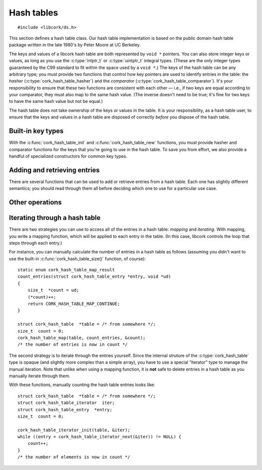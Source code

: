 .. _hash-table:

***********
Hash tables
***********

.. highlight:: c

::

  #include <libcork/ds.h>

This section defines a hash table class.  Our hash table implementation
is based on the public domain hash table package written in the late
1980's by Peter Moore at UC Berkeley.

The keys and values of a libcork hash table are both represented by
``void *`` pointers.  You can also store integer keys or values, as long
as you use the :c:type:`intptr_t` or :c:type:`uintptr_t` integral types.
(These are the only integer types guaranteed by the C99 standard to fit
within the space used by a ``void *``.)  The keys of the hash table can
be any arbitrary type; you must provide two functions that control how
key pointers are used to identify entries in the table: the *hasher*
(:c:type:`cork_hash_table_hasher`) and the *comparator*
(:c:type:`cork_hash_table_comparator`).  It's your responsibility to
ensure that these two functions are consistent with each other — i.e.,
if two keys are equal according to your comparator, they must also map
to the same hash value.  (The inverse doesn't need to be true; it's fine
for two keys to have the same hash value but not be equal.)

The hash table does not take ownership of the keys or values in the
table.  It is your responsibility, as a hash table user, to ensure that
the keys and values in a hash table are disposed of correctly *before*
you dispose of the hash table.

.. type:: struct cork_hash_table

   A hash table instance.  A common use case is to embed this type
   directly into another type that needs to use a hash table internally.
   All of the fields of this type should be considered opaque; you
   should only you the functions described below to query or update the
   hash table.

.. function:: void cork_hash_table_init(struct cork_hash_table \*table, size_t initial_size, cork_hash_table_hasher hasher, cork_hash_table_comparator comparator)
              struct cork_hash_table \*cork_hash_table_new(size_t initial_size, cork_hash_table_hasher hasher, cork_hash_table_comparator comparator)

   Initializes a new hash table instance.  The ``_init`` variant should
   be used to initialize an instance that you've allocated yourself.
   The ``_new`` variant will allocate a new instance from the heap,
   returning ``NULL`` if the allocation fails.

   .. note::

      Note that the ``_init`` variant cannot fail; we don't allocate any
      space for the hash table bins until you add the first element to
      the table.

   If you know roughly how many entries you're going to add to the hash
   table, you can pass this in as the *initial_size* parameter.  If you
   don't know how many entries there will be, you can use ``0`` for this
   parameter instead.  You must also provide the *hasher* and
   *comparator* functions that will be used for the keys of this hash
   table.

.. type:: cork_hash (\*cork_hash_table_hasher)(const void \*key)

   Translates a key pointer into a :c:type:`cork_hash` hash value.

   .. note::

      It's important to use a hash function that has a uniform distribution of
      hash values for the set of values you expect to use as hash table keys.
      In particular, you *should not* rely on there being a prime number of hash
      table bins to get the desired uniform distribution.  The :ref:`hash value
      functions <hash-values>` that we provide have uniform distribution, and
      should be safe to use for most key types.

.. type:: bool (\*cork_hash_table_comparator)(const void \*key1, const void \*key2)

   Compares two key pointers for equality.


.. function:: void cork_hash_table_done(struct cork_hash_table \*table)
              void cork_hash_table_free(struct cork_hash_table \*table)

   Finalizes a hash table.  The ``_done`` variant should be used to
   finalize an instance that you allocated yourself.  The ``_free``
   variant should be used on instances that were allocated from the heap
   using :c:func:`cork_hash_table_new()`.

   Nothing special is done to any remaining keys or values in the table;
   if they need to be finalized, you should do that yourself before
   calling this function.


.. type:: struct cork_hash_table_entry

   The contents of an entry in a hash table.

   .. member:: void  \*key

      The key for this entry.  There won't be any other entries in the
      hash table with the same key, as determined by the comparator
      function that you provide.

   .. member:: void  \*value

      The value for this entry.  The entry's value is completely opaque
      to the hash table; we'll never need to compare or interrogate the
      values in the table.

   .. member:: cork_hash  hash

      The hash value for this entry's key.  This field is strictly
      read-only.


Built-in key types
------------------

With the :c:func:`cork_hash_table_init` and :c:func:`cork_hash_table_new`
functions, you must provide hasher and comparator functions for the keys that
you're going to use in the hash table.  To save you from effort, we also provide
a handful of specialized constructors for common key types.


.. function:: void cork_string_hash_table_init(struct cork_hash_table \*table, size_t initial_size)
              struct cork_hash_table \*cork_string_hash_table_new(size_t initial_size)

   Create a hash table whose keys will be C strings.


.. function:: void cork_pointer_hash_table_init(struct cork_hash_table \*table, size_t initial_size)
              struct cork_hash_table \*cork_pointer_hash_table_new(size_t initial_size)

   Create a hash table where keys should be compared using standard pointer
   equality.  (In other words, keys should only be considered equal if they
   point to the same physical object.)


Adding and retrieving entries
-----------------------------

There are several functions that can be used to add or retrieve entries
from a hash table.  Each one has slightly different semantics; you
should read through them all before deciding which one to use for a
particular use case.

.. function:: void \*cork_hash_table_get(const struct cork_hash_table \*table, const void \*key)

   Retrieves the value in *table* with the given *key*.  We return
   ``NULL`` if there's no corresponding entry in the table.  This means
   that, using this function, you can't tell the difference between a
   missing entry, and an entry that's explicitly mapped to ``NULL``.  If
   you need to distinguish those cases, you should use
   :c:func:`cork_hash_table_get_entry()` instead.

.. function:: struct cork_hash_table_entry \*cork_hash_table_get_entry(const struct cork_hash_table \*table, const void \*key)

   Retrieves the entry in *table* with the given *key*.  We return
   ``NULL`` if there's no corresponding entry in the table.

   You are free to update the :c:member:`key
   <cork_hash_table_entry.key>` and :c:member:`value
   <cork_hash_table_entry.value>` fields of the entry.  However, you
   must ensure that any new key is considered “equal” to the old key,
   according to the hasher and comparator functions that you provided
   for this hash table.

.. function:: struct cork_hash_table_entry \*cork_hash_table_get_or_create(struct cork_hash_table \*table, void \*key, bool \*is_new)

   Retrieves the entry in *table* with the given *key*.  If there is no
   entry with the given key, it will be created.  (If we can't create
   the new entry, we'll return ``NULL``.)  We'll fill in the *is_new*
   output parameter to indicate whether the entry is new or not.

   If a new entry is created, its value will initially be ``NULL``, but
   you can update this as necessary.  You can also update the entry's
   key, though you must ensure that any new key is considered “equal” to
   the old key, according to the hasher and comparator functions that
   you provided for this hash table.  This is necessary, for instance,
   if the *key* parameter that we search for was allocated on the stack.
   We can't save this stack key into the hash table, since it will
   disapppear as soon as the calling function finishes.  Instead, you
   must create a new key on the heap, which can be saved into the entry.
   For efficiency, you'll only want to allocate this new heap-stored key
   if the entry is actually new, especially if there will be a lot
   successful lookups of existing keys.

.. function:: int cork_hash_table_put(struct cork_hash_table \*table, void \*key, void \*value, bool \*is_new, void \*\*old_key, void \*\*old_value)

   Add an entry to a hash table.  If there is already an entry with the
   given key, we will overwrite its key and value with the *key* and
   *value* parameters.  If the *is_new* parameter is non-\ ``NULL``,
   we'll fill it in to indicate whether the entry is new or already
   existed in the table.  If the *old_key* and/or *old_value* parameters
   are non-\ ``NULL``, we'll fill them in with the existing key and
   value.  This can be used, for instance, to finalize an overwritten
   key or value object.

.. function:: void cork_hash_table_entry(struct cork_hash_table \*table, struct cork_hash_table_entry \*entry)

   Removes *entry* from *table*.  You must ensure that *entry* refers to a
   valid, existing entry in the hash table.  This function can be more efficient
   than :c:func:`cork_hash_table_delete` if you've recently retrieved a hash
   table entry using :c:func:`cork_hash_table_get_or_create` or
   :c:func:`cork_hash_table_get_entry`, since we won't have to search for the
   entry again.

.. function:: bool cork_hash_table_delete(struct cork_hash_table \*table, const void \*key, void \*\*deleted_key, void \*\*deleted_value)

   Removes the entry with the given *key* from *table*.  If there isn't
   any entry with the given key, we'll return ``false``.  If the
   *deleted_key* and/or *deleted_value* parameters are non-\ ``NULL``,
   we'll fill them in with the deleted key and value.  This can be used,
   for instance, to finalize the key or value object that was stored in
   the hash table entry.


Other operations
----------------

.. function:: size_t cork_hash_table_size(const struct cork_hash_table \*table)

   Returns the number of entries in a hash table.

.. function:: void cork_hash_table_clear(struct cork_hash_table \*table)

   Removes all of the entries in a hash table, without finalizing the
   hash table itself.

   Nothing special is done to any remaining keys or values in the table;
   if they need to be finalized, you should do that yourself before
   calling this function.

.. function:: int cork_hash_table_ensure_size(struct cork_hash_table \*table, size_t desired_count)

   Ensures that *table* has enough space to efficiently store a certain
   number of entries.  This can be used to reduce (or eliminate) the
   number of resizing operations needed to add a large number of entries
   to the table, when you know in advance roughly how many entries there
   will be.


Iterating through a hash table
------------------------------

There are two strategies you can use to access all of the entries in a
hash table: *mapping* and *iterating*.  With mapping, you write a
mapping function, which will be applied to each entry in the table.  (In
this case, libcork controls the loop that steps through each entry.)

.. function:: void cork_hash_table_map(struct cork_hash_table \*table, cork_hash_table_mapper mapper, void \*user_data)

   Applies the *mapper* function to each entry in a hash table.  The
   mapper function's :c:type:`cork_hash_table_map_result` return value
   can be used to influence the iteration.

.. type:: enum cork_hash_table_map_result (\*cork_hash_table_mapper)(struct cork_hash_table_entry \*entry, void \*user_data)

   A function that can be applied to each entry in a hash table.  The
   function's return value can be used to influence the iteration:

.. type:: enum cork_hash_table_map_result

   .. var:: CORK_HASH_TABLE_CONTINUE

      Continue the current :c:func:`cork_hash_table_map()` operation.
      If there are remaining elements, the next one will be passed into
      another call of the mapping function.

   .. var:: CORK_HASH_TABLE_ABORT

      Stop the current :c:func:`cork_hash_table_map()` operation.  No
      more entries will be processed after this one.

   .. var:: CORK_HASH_TABLE_DELETE

      Continue the current :c:func:`cork_hash_table_map()` operation,
      but first delete the entry that was just processed.  If there are
      remaining elements, the next one will be passed into another call
      of the mapping function.

For instance, you can manually calculate the number of entries in a hash
table as follows (assuming you didn't want to use the built-in
:c:func:`cork_hash_table_size()` function, of course)::

  static enum cork_hash_table_map_result
  count_entries(struct cork_hash_table_entry *entry, void *ud)
  {
      size_t  *count = ud;
      (*count)++;
      return CORK_HASH_TABLE_MAP_CONTINUE;
  }

  struct cork_hash_table  *table = /* from somewhere */;
  size_t  count = 0;
  cork_hash_table_map(table, count_entries, &count);
  /* the number of entries is now in count */


The second strategy is to iterate through the entries yourself.  Since
the internal struture of the :c:type:`cork_hash_table` type is opaque
(and slightly more complex than a simple array), you have to use a
special “iterator” type to manage the manual iteration.  Note that
unlike when using a mapping function, it is **not** safe to delete
entries in a hash table as you manually iterate through them.

.. type:: struct cork_hash_table_iterator

   A helper type for manually iterating through the entries in a hash
   table.  All of the fields in this type are private.  You'll usually
   allocate this type on the stack.

.. function:: void cork_hash_table_iterator_init(struct cork_hash_table \*table, struct cork_hash_table_iterator \*iterator)

   Initializes a new iterator for the given hash table.

.. function:: struct cork_hash_table_entry \*cork_hash_table_iterator_next(struct cork_hash_table_iterator \*iterator)

   Returns the next entry in *iterator*\ 's hash table.  If you've
   already iterated through all of the entries in the table, we'll
   return ``NULL``.

With these functions, manually counting the hash table entries looks
like::

  struct cork_hash_table  *table = /* from somewhere */;
  struct cork_hash_table_iterator  iter;
  struct cork_hash_table_entry  *entry;
  size_t  count = 0;

  cork_hash_table_iterator_init(table, &iter);
  while ((entry = cork_hash_table_iterator_next(&iter)) != NULL) {
      count++;
  }
  /* the number of elements is now in count */
